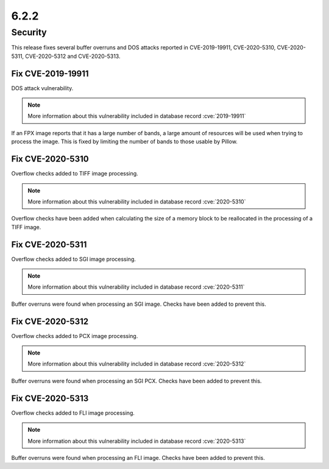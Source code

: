 6.2.2
-----

Security
========

This release fixes several buffer overruns and DOS attacks reported in CVE-2019-19911, CVE-2020-5310, CVE-2020-5311, CVE-2020-5312 and CVE-2020-5313.

Fix CVE-2019-19911
^^^^^^^^^^^^^^^^^^

DOS attack vulnerability.

.. note:: More information about this vulnerability included in database record :cve:`2019-19911`

If an FPX image reports that it has a large number of bands, a large amount of
resources will be used when trying to process the image. This is fixed by
limiting the number of bands to those usable by Pillow.


Fix CVE-2020-5310
^^^^^^^^^^^^^^^^^

Overflow checks added to TIFF image processing.

.. note:: More information about this vulnerability included in database record :cve:`2020-5310`

Overflow checks have been added when calculating the size of a
memory block to be reallocated in the processing of a TIFF image.

Fix CVE-2020-5311
^^^^^^^^^^^^^^^^^

Overflow checks added to SGI image processing.

.. note:: More information about this vulnerability included in database record :cve:`2020-5311`

Buffer overruns were found when processing an SGI image. Checks
have been added to prevent this.

Fix CVE-2020-5312
^^^^^^^^^^^^^^^^^^^^^^^^^^^^^^^^^^^^^^^^^^^^^^^^^^^^^^^^^^^^^^^^^^

Overflow checks added to PCX image processing.

.. note:: More information about this vulnerability included in database record :cve:`2020-5312`

Buffer overruns were found when processing an SGI PCX. Checks have
been added to prevent this.

Fix CVE-2020-5313
^^^^^^^^^^^^^^^^^^^^^^^^^^^^^^^^^^^^^^^^^^^^^^^^^^^^^^^^^^^^^^^^^^

Overflow checks added to FLI image processing.

.. note:: More information about this vulnerability included in database record :cve:`2020-5313`

Buffer overruns were found when processing an FLI image. Checks
have been added to prevent this.

